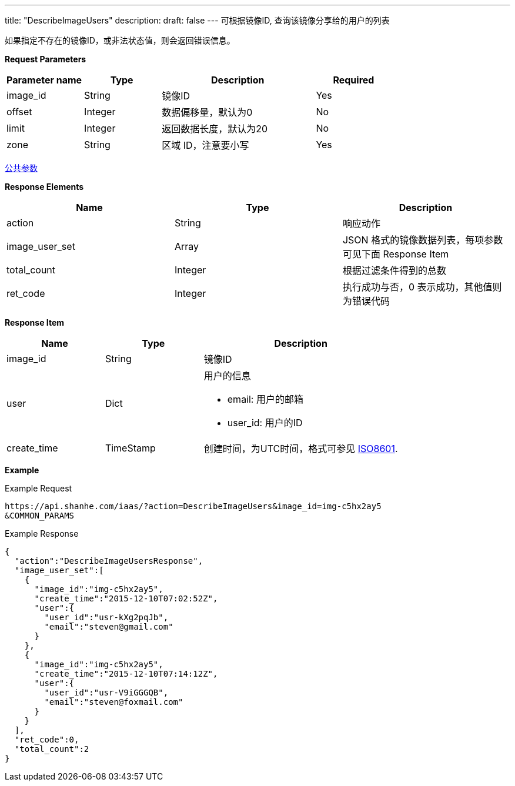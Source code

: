 ---
title: "DescribeImageUsers"
description: 
draft: false
---
可根据镜像ID, 查询该镜像分享给的用户的列表

如果指定不存在的镜像ID，或非法状态值，则会返回错误信息。

*Request Parameters*

[option="header",cols="1,1,2,1"]
|===
| Parameter name | Type | Description | Required

| image_id
| String
| 镜像ID
| Yes

| offset
| Integer
| 数据偏移量，默认为0
| No

| limit
| Integer
| 返回数据长度，默认为20
| No

| zone
| String
| 区域 ID，注意要小写
| Yes
|===

link:../../../parameters/[公共参数]

*Response Elements*

|===
| Name | Type | Description

| action
| String
| 响应动作

| image_user_set
| Array
| JSON 格式的镜像数据列表，每项参数可见下面 Response Item

| total_count
| Integer
| 根据过滤条件得到的总数

| ret_code
| Integer
| 执行成功与否，0 表示成功，其他值则为错误代码
|===

*Response Item*

[option="header",cols="1,1,2a"]
|===
| Name | Type | Description

| image_id
| String
| 镜像ID

| user
| Dict
| 用户的信息 +

* email: 用户的邮箱 
* user_id: 用户的ID

| create_time
| TimeStamp
| 创建时间，为UTC时间，格式可参见 link:http://www.w3.org/TR/NOTE-datetime[ISO8601].
|===

*Example*

Example Request

----
https://api.shanhe.com/iaas/?action=DescribeImageUsers&image_id=img-c5hx2ay5
&COMMON_PARAMS
----

Example Response

----
{
  "action":"DescribeImageUsersResponse",
  "image_user_set":[
    {
      "image_id":"img-c5hx2ay5",
      "create_time":"2015-12-10T07:02:52Z",
      "user":{
        "user_id":"usr-kXg2pqJb",
        "email":"steven@gmail.com"
      }
    },
    {
      "image_id":"img-c5hx2ay5",
      "create_time":"2015-12-10T07:14:12Z",
      "user":{
        "user_id":"usr-V9iGGGQB",
        "email":"steven@foxmail.com"
      }
    }
  ],
  "ret_code":0,
  "total_count":2
}
----
